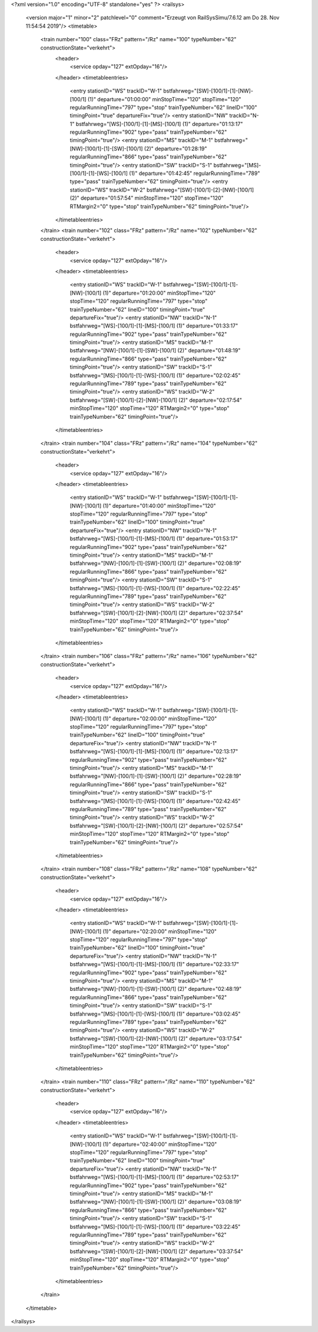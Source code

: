 <?xml version="1.0" encoding="UTF-8" standalone="yes" ?>
<railsys>
	<version major="1" minor="2" patchlevel="0" comment="Erzeugt von RailSys\Simu/7.6.12 am Do 28. Nov 11:54:54 2019"/>
	<timetable>
		<train number="100" class="FRz" pattern="/Rz" name="100" typeNumber="62" constructionState="verkehrt">
			<header>
				<service opday="127" extOpday="16"/>
			</header>
			<timetableentries>
				<entry stationID="WS" trackID="W-1" bstfahrweg="[SW]-[100/1]-[1]-[NW]-[100/1] (1)" departure="01:00:00" minStopTime="120" stopTime="120" regularRunningTime="797" type="stop" trainTypeNumber="62" lineID="100" timingPoint="true" departureFix="true"/>
				<entry stationID="NW" trackID="N-1" bstfahrweg="[WS]-[100/1]-[1]-[MS]-[100/1] (1)" departure="01:13:17" regularRunningTime="902" type="pass" trainTypeNumber="62" timingPoint="true"/>
				<entry stationID="MS" trackID="M-1" bstfahrweg="[NW]-[100/1]-[1]-[SW]-[100/1] (2)" departure="01:28:19" regularRunningTime="866" type="pass" trainTypeNumber="62" timingPoint="true"/>
				<entry stationID="SW" trackID="S-1" bstfahrweg="[MS]-[100/1]-[1]-[WS]-[100/1] (1)" departure="01:42:45" regularRunningTime="789" type="pass" trainTypeNumber="62" timingPoint="true"/>
				<entry stationID="WS" trackID="W-2" bstfahrweg="[SW]-[100/1]-[2]-[NW]-[100/1] (2)" departure="01:57:54" minStopTime="120" stopTime="120" RTMargin2="0" type="stop" trainTypeNumber="62" timingPoint="true"/>
			</timetableentries>
		</train>
		<train number="102" class="FRz" pattern="/Rz" name="102" typeNumber="62" constructionState="verkehrt">
			<header>
				<service opday="127" extOpday="16"/>
			</header>
			<timetableentries>
				<entry stationID="WS" trackID="W-1" bstfahrweg="[SW]-[100/1]-[1]-[NW]-[100/1] (1)" departure="01:20:00" minStopTime="120" stopTime="120" regularRunningTime="797" type="stop" trainTypeNumber="62" lineID="100" timingPoint="true" departureFix="true"/>
				<entry stationID="NW" trackID="N-1" bstfahrweg="[WS]-[100/1]-[1]-[MS]-[100/1] (1)" departure="01:33:17" regularRunningTime="902" type="pass" trainTypeNumber="62" timingPoint="true"/>
				<entry stationID="MS" trackID="M-1" bstfahrweg="[NW]-[100/1]-[1]-[SW]-[100/1] (2)" departure="01:48:19" regularRunningTime="866" type="pass" trainTypeNumber="62" timingPoint="true"/>
				<entry stationID="SW" trackID="S-1" bstfahrweg="[MS]-[100/1]-[1]-[WS]-[100/1] (1)" departure="02:02:45" regularRunningTime="789" type="pass" trainTypeNumber="62" timingPoint="true"/>
				<entry stationID="WS" trackID="W-2" bstfahrweg="[SW]-[100/1]-[2]-[NW]-[100/1] (2)" departure="02:17:54" minStopTime="120" stopTime="120" RTMargin2="0" type="stop" trainTypeNumber="62" timingPoint="true"/>
			</timetableentries>
		</train>
		<train number="104" class="FRz" pattern="/Rz" name="104" typeNumber="62" constructionState="verkehrt">
			<header>
				<service opday="127" extOpday="16"/>
			</header>
			<timetableentries>
				<entry stationID="WS" trackID="W-1" bstfahrweg="[SW]-[100/1]-[1]-[NW]-[100/1] (1)" departure="01:40:00" minStopTime="120" stopTime="120" regularRunningTime="797" type="stop" trainTypeNumber="62" lineID="100" timingPoint="true" departureFix="true"/>
				<entry stationID="NW" trackID="N-1" bstfahrweg="[WS]-[100/1]-[1]-[MS]-[100/1] (1)" departure="01:53:17" regularRunningTime="902" type="pass" trainTypeNumber="62" timingPoint="true"/>
				<entry stationID="MS" trackID="M-1" bstfahrweg="[NW]-[100/1]-[1]-[SW]-[100/1] (2)" departure="02:08:19" regularRunningTime="866" type="pass" trainTypeNumber="62" timingPoint="true"/>
				<entry stationID="SW" trackID="S-1" bstfahrweg="[MS]-[100/1]-[1]-[WS]-[100/1] (1)" departure="02:22:45" regularRunningTime="789" type="pass" trainTypeNumber="62" timingPoint="true"/>
				<entry stationID="WS" trackID="W-2" bstfahrweg="[SW]-[100/1]-[2]-[NW]-[100/1] (2)" departure="02:37:54" minStopTime="120" stopTime="120" RTMargin2="0" type="stop" trainTypeNumber="62" timingPoint="true"/>
			</timetableentries>
		</train>
		<train number="106" class="FRz" pattern="/Rz" name="106" typeNumber="62" constructionState="verkehrt">
			<header>
				<service opday="127" extOpday="16"/>
			</header>
			<timetableentries>
				<entry stationID="WS" trackID="W-1" bstfahrweg="[SW]-[100/1]-[1]-[NW]-[100/1] (1)" departure="02:00:00" minStopTime="120" stopTime="120" regularRunningTime="797" type="stop" trainTypeNumber="62" lineID="100" timingPoint="true" departureFix="true"/>
				<entry stationID="NW" trackID="N-1" bstfahrweg="[WS]-[100/1]-[1]-[MS]-[100/1] (1)" departure="02:13:17" regularRunningTime="902" type="pass" trainTypeNumber="62" timingPoint="true"/>
				<entry stationID="MS" trackID="M-1" bstfahrweg="[NW]-[100/1]-[1]-[SW]-[100/1] (2)" departure="02:28:19" regularRunningTime="866" type="pass" trainTypeNumber="62" timingPoint="true"/>
				<entry stationID="SW" trackID="S-1" bstfahrweg="[MS]-[100/1]-[1]-[WS]-[100/1] (1)" departure="02:42:45" regularRunningTime="789" type="pass" trainTypeNumber="62" timingPoint="true"/>
				<entry stationID="WS" trackID="W-2" bstfahrweg="[SW]-[100/1]-[2]-[NW]-[100/1] (2)" departure="02:57:54" minStopTime="120" stopTime="120" RTMargin2="0" type="stop" trainTypeNumber="62" timingPoint="true"/>
			</timetableentries>
		</train>
		<train number="108" class="FRz" pattern="/Rz" name="108" typeNumber="62" constructionState="verkehrt">
			<header>
				<service opday="127" extOpday="16"/>
			</header>
			<timetableentries>
				<entry stationID="WS" trackID="W-1" bstfahrweg="[SW]-[100/1]-[1]-[NW]-[100/1] (1)" departure="02:20:00" minStopTime="120" stopTime="120" regularRunningTime="797" type="stop" trainTypeNumber="62" lineID="100" timingPoint="true" departureFix="true"/>
				<entry stationID="NW" trackID="N-1" bstfahrweg="[WS]-[100/1]-[1]-[MS]-[100/1] (1)" departure="02:33:17" regularRunningTime="902" type="pass" trainTypeNumber="62" timingPoint="true"/>
				<entry stationID="MS" trackID="M-1" bstfahrweg="[NW]-[100/1]-[1]-[SW]-[100/1] (2)" departure="02:48:19" regularRunningTime="866" type="pass" trainTypeNumber="62" timingPoint="true"/>
				<entry stationID="SW" trackID="S-1" bstfahrweg="[MS]-[100/1]-[1]-[WS]-[100/1] (1)" departure="03:02:45" regularRunningTime="789" type="pass" trainTypeNumber="62" timingPoint="true"/>
				<entry stationID="WS" trackID="W-2" bstfahrweg="[SW]-[100/1]-[2]-[NW]-[100/1] (2)" departure="03:17:54" minStopTime="120" stopTime="120" RTMargin2="0" type="stop" trainTypeNumber="62" timingPoint="true"/>
			</timetableentries>
		</train>
		<train number="110" class="FRz" pattern="/Rz" name="110" typeNumber="62" constructionState="verkehrt">
			<header>
				<service opday="127" extOpday="16"/>
			</header>
			<timetableentries>
				<entry stationID="WS" trackID="W-1" bstfahrweg="[SW]-[100/1]-[1]-[NW]-[100/1] (1)" departure="02:40:00" minStopTime="120" stopTime="120" regularRunningTime="797" type="stop" trainTypeNumber="62" lineID="100" timingPoint="true" departureFix="true"/>
				<entry stationID="NW" trackID="N-1" bstfahrweg="[WS]-[100/1]-[1]-[MS]-[100/1] (1)" departure="02:53:17" regularRunningTime="902" type="pass" trainTypeNumber="62" timingPoint="true"/>
				<entry stationID="MS" trackID="M-1" bstfahrweg="[NW]-[100/1]-[1]-[SW]-[100/1] (2)" departure="03:08:19" regularRunningTime="866" type="pass" trainTypeNumber="62" timingPoint="true"/>
				<entry stationID="SW" trackID="S-1" bstfahrweg="[MS]-[100/1]-[1]-[WS]-[100/1] (1)" departure="03:22:45" regularRunningTime="789" type="pass" trainTypeNumber="62" timingPoint="true"/>
				<entry stationID="WS" trackID="W-2" bstfahrweg="[SW]-[100/1]-[2]-[NW]-[100/1] (2)" departure="03:37:54" minStopTime="120" stopTime="120" RTMargin2="0" type="stop" trainTypeNumber="62" timingPoint="true"/>
			</timetableentries>
		</train>
	</timetable>
</railsys>